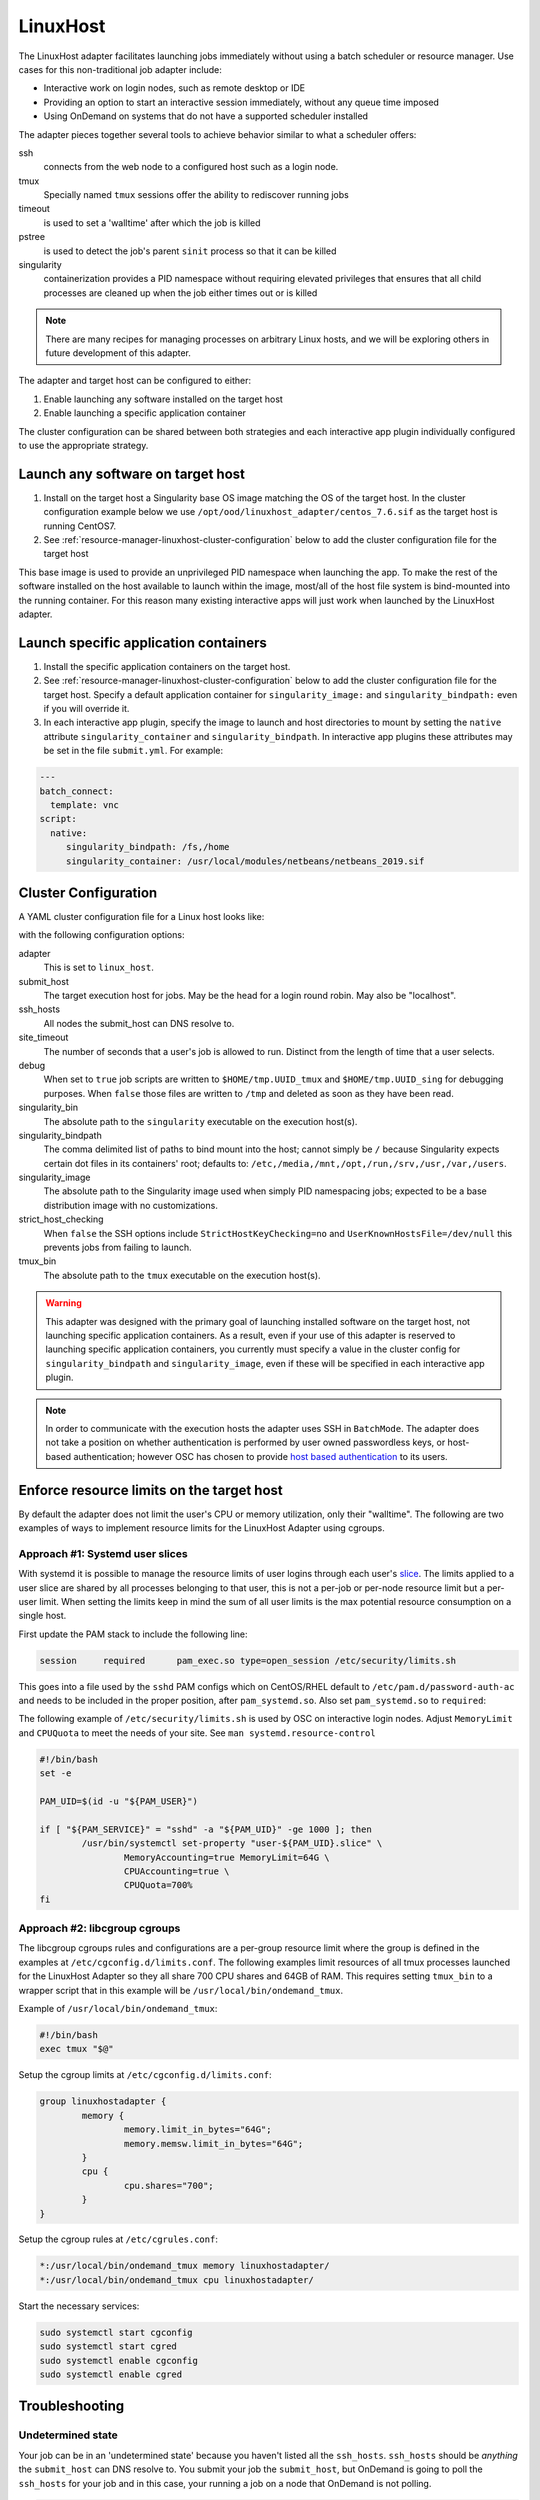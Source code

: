 .. _resource-manager-linuxhost:

LinuxHost
=========

The LinuxHost adapter facilitates launching jobs immediately without using a batch scheduler or resource manager. Use cases for this non-traditional job adapter include:

- Interactive work on login nodes, such as remote desktop or IDE
- Providing an option to start an interactive session immediately, without any queue time imposed
- Using OnDemand on systems that do not have a supported scheduler installed

The adapter pieces together several tools to achieve behavior similar to what a scheduler offers:


ssh
  connects from the web node to a configured host such as a login node.
tmux
  Specially named ``tmux`` sessions offer the ability to rediscover running jobs
timeout
  is used to set a 'walltime' after which the job is killed
pstree
  is used to detect the job's parent ``sinit`` process so that it can be killed
singularity
  containerization provides a PID namespace without requiring elevated privileges that ensures that all child processes are cleaned up when the job either times out or is killed

.. note:: There are many recipes for managing processes on arbitrary Linux hosts, and we will be exploring others in future development of this adapter.


The adapter and target host can be configured to either:

#. Enable launching any software installed on the target host
#. Enable launching a specific application container

The cluster configuration can be shared between both strategies and each interactive app plugin individually configured to use the appropriate strategy.


Launch any software on target host
----------------------------------

1. Install on the target host a Singularity base OS image matching the OS of the target host. In the cluster configuration example below we use ``/opt/ood/linuxhost_adapter/centos_7.6.sif`` as the target host is running CentOS7.
2. See :ref:`resource-manager-linuxhost-cluster-configuration` below to add the cluster configuration file for the target host

This base image is used to provide an unprivileged PID namespace when launching the app. To make the rest of the software installed on the host available to launch within the image, most/all of the host file system is bind-mounted into the running container. For this reason many existing interactive apps will just work when launched by the LinuxHost adapter.

Launch specific application containers
--------------------------------------

1. Install the specific application containers on the target host.
2. See :ref:`resource-manager-linuxhost-cluster-configuration` below to add the cluster configuration file for the target host. Specify a default application container for ``singularity_image:`` and ``singularity_bindpath:`` even if you will override it.
3. In each interactive app plugin, specify the image to launch and host directories to mount by setting the ``native`` attribute ``singularity_container`` and ``singularity_bindpath``. In interactive app plugins these attributes may be set in the file ``submit.yml``. For example:


.. code-block:: yaml

   ---
   batch_connect:
     template: vnc
   script:
     native:
        singularity_bindpath: /fs,/home
        singularity_container: /usr/local/modules/netbeans/netbeans_2019.sif

.. _resource-manager-linuxhost-cluster-configuration:

Cluster Configuration
---------------------

A YAML cluster configuration file for a Linux host looks like:

.. code-block:: yaml
   :emphasize-lines: 10-

   # /etc/ood/config/clusters.d/owens_login.yml
   ---
   v2:
     metadata:
       title: "Owens"
       url: "https://www.osc.edu/supercomputing/computing/owens"
       hidden: true
     login:
       host: "owens.osc.edu"
     job:
       adapter: "linux_host"
       submit_host: "owens.osc.edu"  # This is the head for a login round robin
       ssh_hosts: # These are the actual login nodes
         - owens-login01.hpc.osc.edu
         - owens-login02.hpc.osc.edu
         - owens-login03.hpc.osc.edu
       site_timeout: 7200
       debug: true
       singularity_bin: /usr/bin/singularity
       singularity_bindpath: /etc,/media,/mnt,/opt,/run,/srv,/usr,/var,/users
       singularity_image: /opt/ood/linuxhost_adapter/centos_7.6.sif
       # Enabling strict host checking may cause the adapter to fail if the user's known_hosts does not have all the roundrobin hosts
       strict_host_checking: false
       tmux_bin: /usr/bin/tmux

with the following configuration options:

adapter
  This is set to ``linux_host``.
submit_host
  The target execution host for jobs. May be the head for a login round robin. May also be "localhost".
ssh_hosts
 All nodes the submit_host can DNS resolve to.
site_timeout
  The number of seconds that a user's job is allowed to run. Distinct from the length of time that a user selects.
debug
  When set to ``true`` job scripts are written to ``$HOME/tmp.UUID_tmux`` and ``$HOME/tmp.UUID_sing`` for debugging purposes. When ``false`` those files are written to ``/tmp`` and deleted as soon as they have been read.
singularity_bin
  The absolute path to the ``singularity`` executable on the execution host(s).
singularity_bindpath
  The comma delimited list of paths to bind mount into the host; cannot simply be ``/`` because Singularity expects certain dot files in its containers' root; defaults to: ``/etc,/media,/mnt,/opt,/run,/srv,/usr,/var,/users``.
singularity_image
  The absolute path to the Singularity image used when simply PID namespacing jobs; expected to be a base distribution image with no customizations.
strict_host_checking
  When ``false`` the SSH options include ``StrictHostKeyChecking=no`` and ``UserKnownHostsFile=/dev/null`` this prevents jobs from failing to launch.
tmux_bin
  The absolute path to the ``tmux`` executable on the execution host(s).


.. warning::

   This adapter was designed with the primary goal of launching installed
   software on the target host, not launching specific application containers.
   As a result, even if your use of this adapter is reserved to launching
   specific application containers, you currently must specify a value in the
   cluster config for ``singularity_bindpath`` and ``singularity_image``, even
   if these will be specified in each interactive app plugin.

.. note::

  In order to communicate with the execution hosts the adapter uses SSH in
  ``BatchMode``. The adapter does not take a position on whether authentication
  is performed by user owned passwordless keys, or host-based authentication;
  however OSC has chosen to provide `host based authentication
  <https://en.wikibooks.org/wiki/OpenSSH/Cookbook/Host-based_Authentication>`_
  to its users.



Enforce resource limits on the target host
------------------------------------------

By default the adapter does not limit the user's CPU or memory utilization, only their "walltime". The following are two examples of ways to implement resource limits for the LinuxHost Adapter using cgroups.

Approach #1: Systemd user slices
................................

With systemd it is possible to manage the resource limits of user logins through each user's `slice <https://www.freedesktop.org/software/systemd/man/systemd.slice.html>`_. The limits applied to a user slice are shared by all processes belonging to that user, this is not a per-job or per-node resource limit but a per-user limit. When setting the limits keep in mind the sum of all user limits is the max potential resource consumption on a single host.

First update the PAM stack to include the following line:

.. code-block:: none

   session     required      pam_exec.so type=open_session /etc/security/limits.sh

This goes into a file used by the ``sshd`` PAM configs which on CentOS/RHEL default to ``/etc/pam.d/password-auth-ac`` and needs to be included in the proper position, after ``pam_systemd.so``. Also set ``pam_systemd.so`` to ``required``:

.. code-block:: none
   :emphasize-lines: 3,4
   :linenos:

   session     optional      pam_keyinit.so revoke
   session     required      pam_limits.so
   session     required      pam_systemd.so
   session     required      pam_exec.so type=open_session /etc/security/limits.sh
   session     [success=1 default=ignore] pam_succeed_if.so service in crond quiet use_uid
   session     required      pam_unix.so
   session     optional      pam_sss.so

The following example of ``/etc/security/limits.sh`` is used by OSC on interactive login nodes. Adjust ``MemoryLimit`` and ``CPUQuota`` to meet the needs of your site. See ``man systemd.resource-control``

.. code-block:: bash

   #!/bin/bash
   set -e

   PAM_UID=$(id -u "${PAM_USER}")

   if [ "${PAM_SERVICE}" = "sshd" -a "${PAM_UID}" -ge 1000 ]; then
           /usr/bin/systemctl set-property "user-${PAM_UID}.slice" \
                   MemoryAccounting=true MemoryLimit=64G \
                   CPUAccounting=true \
                   CPUQuota=700%
   fi

Approach #2: libcgroup cgroups
..............................

The libcgroup cgroups rules and configurations are a per-group resource limit where the group is defined in the examples at ``/etc/cgconfig.d/limits.conf``. The following examples limit resources of all tmux processes launched for the LinuxHost Adapter so they all share 700 CPU shares and 64GB of RAM. This requires setting ``tmux_bin`` to a wrapper script that in this example will be ``/usr/local/bin/ondemand_tmux``.

Example of ``/usr/local/bin/ondemand_tmux``:

.. code-block:: bash

   #!/bin/bash
   exec tmux "$@"

Setup the cgroup limits at ``/etc/cgconfig.d/limits.conf``:

.. code-block:: none

   group linuxhostadapter {
           memory {
                   memory.limit_in_bytes="64G";
                   memory.memsw.limit_in_bytes="64G";
           }
           cpu {
                   cpu.shares="700";
           }
   }

Setup the cgroup rules at ``/etc/cgrules.conf``:

.. code-block:: none

   *:/usr/local/bin/ondemand_tmux memory linuxhostadapter/
   *:/usr/local/bin/ondemand_tmux cpu linuxhostadapter/

Start the necessary services:

.. code-block:: sh

   sudo systemctl start cgconfig
   sudo systemctl start cgred
   sudo systemctl enable cgconfig
   sudo systemctl enable cgred


Troubleshooting
---------------

Undetermined state
..................

Your job can be in an 'undetermined state' because you haven't listed all the ``ssh_hosts``.
``ssh_hosts`` should be *anything* the ``submit_host`` can DNS resolve to. You submit your
job the ``submit_host``, but OnDemand is going to poll the ``ssh_hosts`` for your job and
in this case, your running a job on a node that OnDemand is not polling.

.. code-block:: yaml

   # /etc/ood/config/clusters.d/no_good_config.yml
   ---
   v2:
     job:
       submit_host: "owens.osc.edu"  # This is the head for a login round robin
       ssh_hosts: # These are the actual login nodes
         - owens-login01.hpc.osc.edu
         - owens-login02.hpc.osc.edu
         - # I need 03 and 04 here!

In this example I've only configured hosts 01 and 02 (above), but I got scheduled on 03 (you can tell
by the 'job name') so the adapter now cannot find my job.

.. figure:: /images/linux_host_undetermined.png

error while loading shared libraries
....................................

The default mounts for singularity are ``'/etc,/media,/mnt,/opt,/srv,/usr,/var,/users'``.  It's likely
either you've overwritten this with too few mounts (like /lib, /opt or /usr) or your container lacks
the library in question.

If the library exists on the host, consider mounting it into the container. Otherwise install it in
the container definition and rebuild the container.

The job just exists with no errors.
...................................

This is where turning debug on with ``debug: true`` is really going to come in handy.

Enable this, and you'll see the two shell scripts that ran during this job. Open the file ending in
``_tmux`` and you'll see something like below.

.. code-block:: shell

  export SINGULARITY_BINDPATH=/usr,/lib,/lib64,/opt
  # ... removed for brevity
  ERROR_PATH=/dev/null
  ({
  timeout 28800s /usr/bin/singularity exec  --pid /users/PZS0714/johrstrom/src/images/shelf/centos.sif /bin/bash --login /users/PZS0714/johrstrom/tmp.73S0QFxC5e_sing
  } | tee "$OUTPUT_PATH") 3>&1 1>&2 2>&3 | tee "$ERROR_PATH"

Export the SINGULARITY_BINDPATH so you're sure to have the same mounts, and run this
``/usr/bin/singularity exec ... tmp.73S0QFxC5e_sing`` command manually on one of the ssh hosts.  This will
emulate what the linuxhost adapter is doing and you should be able to modify and rerun until you fix
the issue.


D-Bus errors
............

Maybe you've seen something like below.  Mounting ``/var`` into the container will likely fix the issue.

.. code-block:: shell

  Launching desktop 'xfce'...
  process 195: D-Bus library appears to be incorrectly set up; failed to read machine uuid: UUID file '/etc/machine-id' should contain a hex string of length 32, not length 0, with no other text
  See the manual page for dbus-uuidgen to correct this issue.
    D-Bus not built with -rdynamic so unable to print a backtrace

Again, mounting ``var`` fixed this error too.

.. code-block:: shell

  Starting system message bus: Could not get password database information for UID of current process: User "???" unknown or no memory to allocate password entry


.. note::

   Subsequent versions of the adapter are expected to use `unshare <http://man7.org/linux/man-pages/man1/unshare.1.html>`_ for PID namespacing as the default method instead of Singularity. Singularity will continue to be supported.





